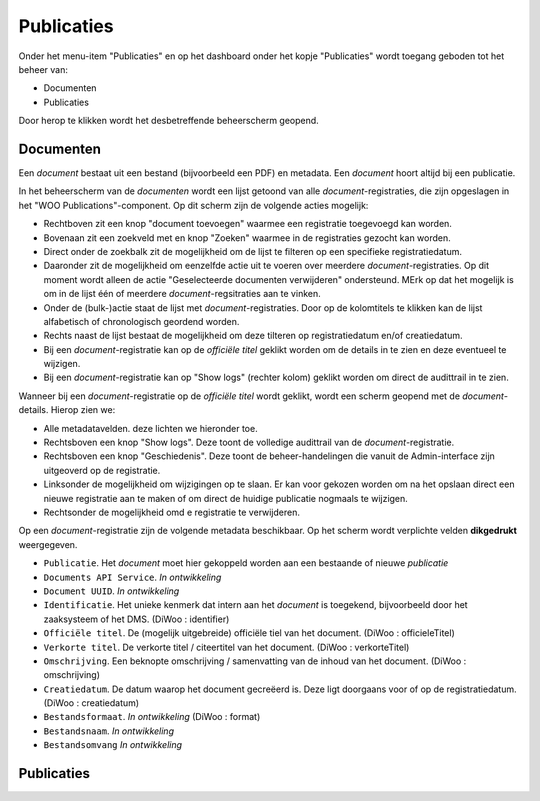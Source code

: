 .. admin_Publicaties_index:

Publicaties
============

Onder het menu-item "Publicaties" en op het dashboard onder het kopje "Publicaties" wordt toegang geboden tot het beheer van:

* Documenten
* Publicaties

Door herop te klikken wordt het desbetreffende beheerscherm geopend.

Documenten
-----------
Een *document* bestaat uit een bestand (bijvoorbeeld een PDF) en metadata. Een *document* hoort altijd bij een publicatie. 

In het beheerscherm van de *documenten* wordt een lijst getoond van alle *document*-registraties, die zijn opgeslagen in het "WOO Publications"-component. 
Op dit scherm zijn de volgende acties mogelijk:

* Rechtboven zit een knop "document toevoegen" waarmee een registratie toegevoegd kan worden.
* Bovenaan zit een zoekveld met en knop "Zoeken" waarmee in de registraties gezocht kan worden.
* Direct onder de zoekbalk zit de mogelijkheid om de lijst te filteren op een specifieke registratiedatum.
* Daaronder zit de mogelijkheid om eenzelfde actie uit te voeren over meerdere *document*-registraties. Op dit moment wordt alleen de actie "Geselecteerde documenten verwijderen" ondersteund. MErk op dat het mogelijk is om in de lijst één of meerdere *document*-regsitraties aan te vinken.
* Onder de (bulk-)actie staat de lijst met *document*-registraties. Door op de kolomtitels te klikken kan de lijst alfabetisch of chronologisch geordend worden. 
* Rechts naast de lijst bestaat de mogelijkheid om deze tilteren op registratiedatum en/of creatiedatum.
* Bij een *document*-registratie kan op de `officiële titel` geklikt worden om de details in te zien en deze eventueel te wijzigen.
* Bij een *document*-registratie kan op "Show logs" (rechter kolom) geklikt worden om direct de audittrail in te zien.

Wanneer bij een *document*-registratie op  de `officiële titel` wordt geklikt, wordt een scherm geopend met de *document*-details.
Hierop zien we:

* Alle metadatavelden. deze lichten we hieronder toe.
* Rechtsboven een knop "Show logs". Deze toont de volledige audittrail van de *document*-registratie.
* Rechtsboven een knop "Geschiedenis". Deze toont de beheer-handelingen die vanuit de Admin-interface zijn uitgeoverd op de registratie.
* Linksonder de mogelijkheid om wijzigingen op te slaan. Er kan voor gekozen worden om na het opslaan direct een nieuwe registratie aan te maken of om direct de huidige publicatie nogmaals te wijzigen.
* Rechtsonder de mogelijkheid omd e registratie te verwijderen.

Op een *document*-registratie zijn de volgende metadata beschikbaar. Op het scherm wordt verplichte velden **dikgedrukt** weergegeven.

* ``Publicatie``. Het *document* moet hier gekoppeld worden aan een bestaande of nieuwe *publicatie*
* ``Documents API Service``. *In ontwikkeling*
* ``Document UUID``. *In ontwikkeling*
* ``Identificatie``. Het unieke kenmerk dat intern aan het *document* is toegekend, bijvoorbeeld door het zaaksysteem of het DMS. (DiWoo : identifier)
* ``Officiële titel``. De (mogelijk uitgebreide) officiële tiel van het document. (DiWoo : officieleTitel)
* ``Verkorte titel``. De verkorte titel / citeertitel van het document. (DiWoo : verkorteTitel)
* ``Omschrijving``. Een beknopte omschrijving / samenvatting van de inhoud van het document. (DiWoo : omschrijving)
* ``Creatiedatum``. De datum waarop het document gecreëerd is. Deze ligt doorgaans voor of op de registratiedatum.  (DiWoo : creatiedatum)
* ``Bestandsformaat``. *In ontwikkeling* (DiWoo : format)
* ``Bestandsnaam``. *In ontwikkeling*
* ``Bestandsomvang`` *In ontwikkeling*

Publicaties
------------
